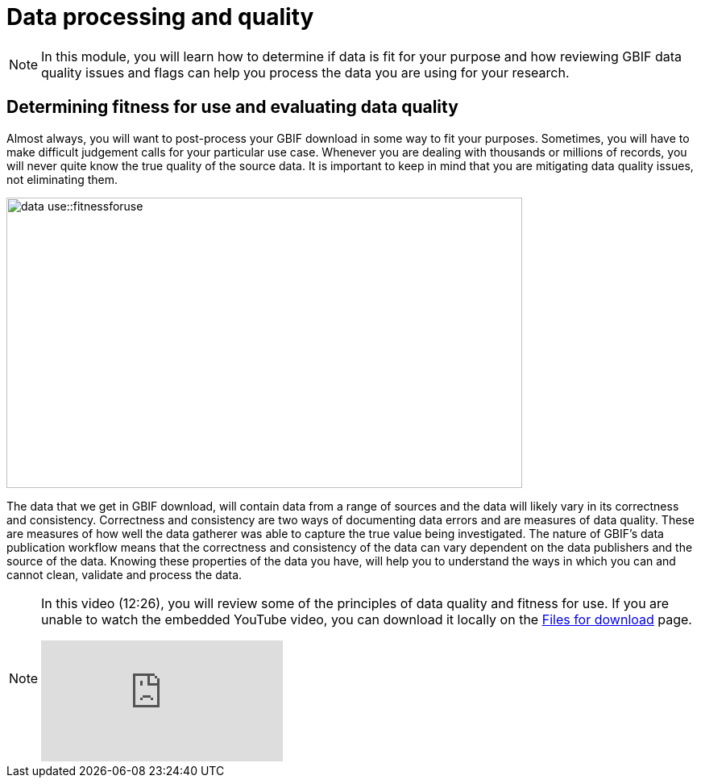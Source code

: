 = Data processing and quality

[NOTE.objectives]
====
In this module, you will learn how to determine if data is fit for your purpose and how reviewing GBIF data quality issues and flags can help you process the data you are using for your research.
====

== Determining fitness for use and evaluating data quality

Almost always, you will want to post-process your GBIF download in some way to fit your purposes. 
Sometimes, you will have to make difficult judgement calls for your particular use case. 
Whenever you are dealing with thousands or millions of records, you will never quite know the true quality of the source data. 
It is important to keep in mind that you are mitigating data quality issues, not eliminating them.

image::data-use::fitnessforuse.png[align=center,width=640,height=360]

The data that we get in GBIF download, will contain data from a range of sources and the data will likely vary in its correctness and consistency. 
Correctness and consistency are two ways of documenting data errors and are measures of data quality. 
These are measures of how well the data gatherer was able to capture the true value being investigated. 
The nature of GBIF's data publication workflow means that the correctness and consistency of the data can vary dependent on the data publishers and the source of the data.
Knowing these properties of the data you have, will help you to understand the ways in which you can and cannot clean, validate and process the data.

[NOTE.presentation]
====
In this video (12:26), you will review some of the principles of data quality and fitness for use. If you are unable to watch the embedded YouTube video, you can download it locally on the xref:downloads.adoc[Files for download] page.

[.responsive-video]
video::5o7TcS2K7Cw[youtube]
====
